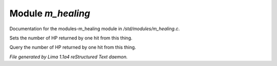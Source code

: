 Module *m_healing*
*******************

Documentation for the modules-m_healing module in */std/modules/m_healing.c*.

.. c:function:: void set_heal_value(int val)

Sets the number of HP returned by one hit from this
thing.


.. c:function:: int query_heal_value()

Query the number of HP returned by one hit from this
thing.



*File generated by Lima 1.1a4 reStructured Text daemon.*
